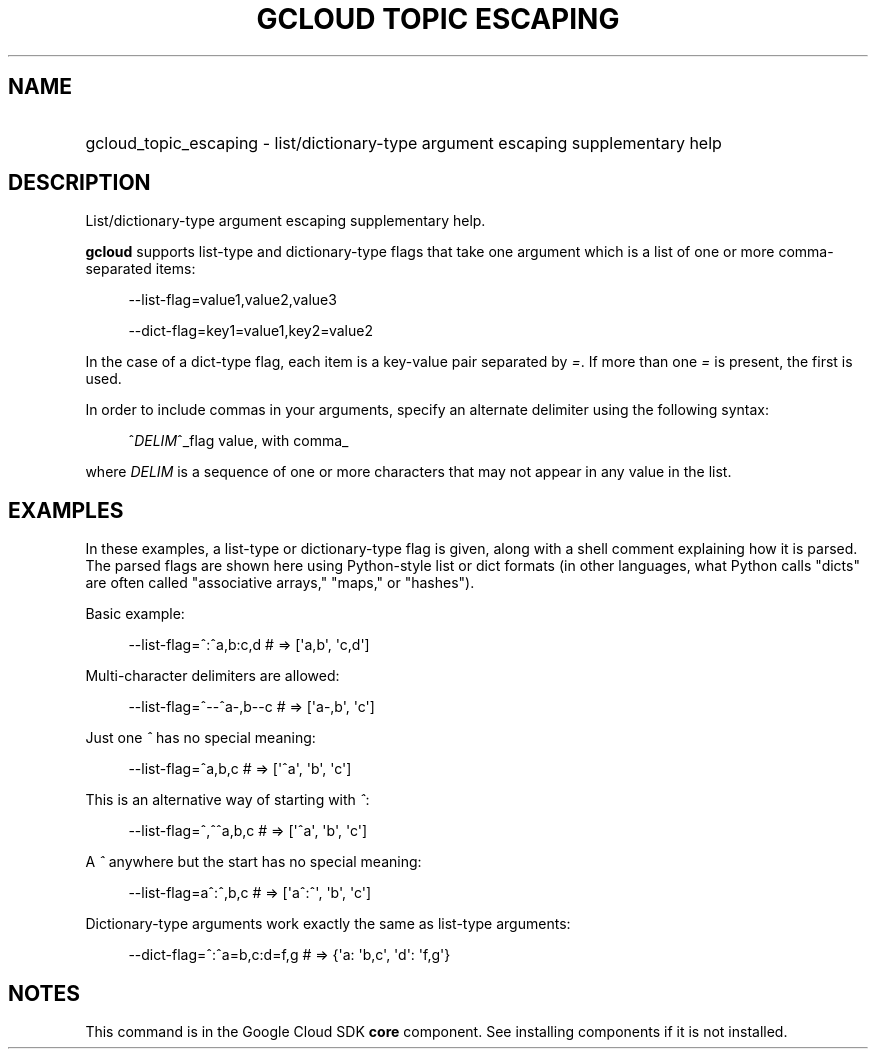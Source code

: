 .TH "GCLOUD TOPIC ESCAPING" "1" "" "" ""
.ie \n(.g .ds Aq \(aq
.el       .ds Aq '
.nh
.ad l
.SH "NAME"
.HP
gcloud_topic_escaping \- list/dictionary\-type argument escaping supplementary help
.SH "DESCRIPTION"
.sp
List/dictionary\-type argument escaping supplementary help\&.
.sp
\fBgcloud\fR supports list\-type and dictionary\-type flags that take one argument which is a list of one or more comma\-separated items:
.sp
.if n \{\
.RS 4
.\}
.nf
\-\-list\-flag=value1,value2,value3
.fi
.if n \{\
.RE
.\}
.sp
.if n \{\
.RS 4
.\}
.nf
\-\-dict\-flag=key1=value1,key2=value2
.fi
.if n \{\
.RE
.\}
.sp
In the case of a dict\-type flag, each item is a key\-value pair separated by \fI=\fR\&. If more than one \fI=\fR is present, the first is used\&.
.sp
In order to include commas in your arguments, specify an alternate delimiter using the following syntax:
.sp
.if n \{\
.RS 4
.\}
.nf
^\fIDELIM\fR^_flag value, with comma_
.fi
.if n \{\
.RE
.\}
.sp
where \fIDELIM\fR is a sequence of one or more characters that may not appear in any value in the list\&.
.SH "EXAMPLES"
.sp
In these examples, a list\-type or dictionary\-type flag is given, along with a shell comment explaining how it is parsed\&. The parsed flags are shown here using Python\-style list or dict formats (in other languages, what Python calls "dicts" are often called "associative arrays," "maps," or "hashes")\&.
.sp
Basic example:
.sp
.if n \{\
.RS 4
.\}
.nf
\-\-list\-flag=^:^a,b:c,d # => [\*(Aqa,b\*(Aq, \*(Aqc,d\*(Aq]
.fi
.if n \{\
.RE
.\}
.sp
Multi\-character delimiters are allowed:
.sp
.if n \{\
.RS 4
.\}
.nf
\-\-list\-flag=^\-\-^a\-,b\-\-c # => [\*(Aqa\-,b\*(Aq, \*(Aqc\*(Aq]
.fi
.if n \{\
.RE
.\}
.sp
Just one \fI^\fR has no special meaning:
.sp
.if n \{\
.RS 4
.\}
.nf
\-\-list\-flag=^a,b,c # => [\*(Aq^a\*(Aq, \*(Aqb\*(Aq, \*(Aqc\*(Aq]
.fi
.if n \{\
.RE
.\}
.sp
This is an alternative way of starting with \fI^\fR:
.sp
.if n \{\
.RS 4
.\}
.nf
\-\-list\-flag=^,^^a,b,c # => [\*(Aq^a\*(Aq, \*(Aqb\*(Aq, \*(Aqc\*(Aq]
.fi
.if n \{\
.RE
.\}
.sp
A \fI^\fR anywhere but the start has no special meaning:
.sp
.if n \{\
.RS 4
.\}
.nf
\-\-list\-flag=a^:^,b,c # => [\*(Aqa^:^\*(Aq, \*(Aqb\*(Aq, \*(Aqc\*(Aq]
.fi
.if n \{\
.RE
.\}
.sp
Dictionary\-type arguments work exactly the same as list\-type arguments:
.sp
.if n \{\
.RS 4
.\}
.nf
\-\-dict\-flag=^:^a=b,c:d=f,g # => {\*(Aqa: \*(Aqb,c\*(Aq, \*(Aqd\*(Aq: \*(Aqf,g\*(Aq}
.fi
.if n \{\
.RE
.\}
.SH "NOTES"
.sp
This command is in the Google Cloud SDK \fBcore\fR component\&. See installing components if it is not installed\&.
